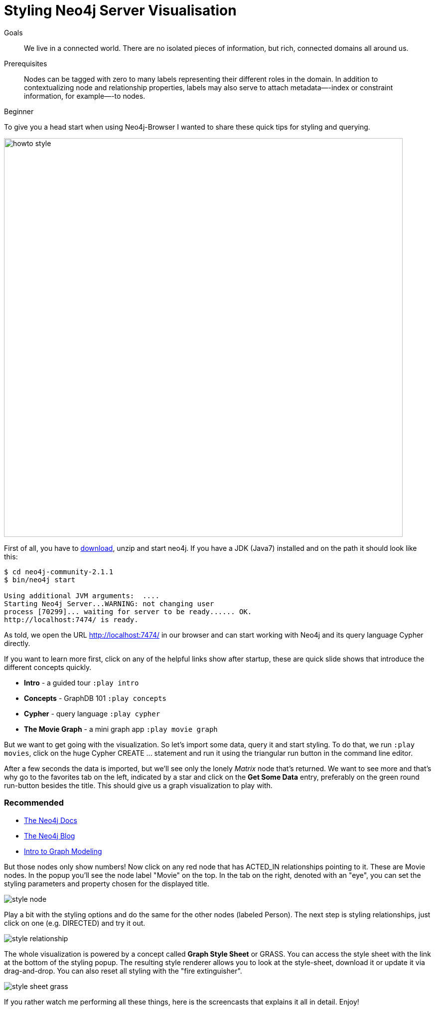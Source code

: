 = Styling Neo4j Server Visualisation
:level: Beginner
:toc:
:toc-placement!:
:toc-title: Overview
:toclevels: 1
:section: Working with Data

.Goals
[abstract]
We live in a connected world.
There are no isolated pieces of information, but rich, connected domains all around us.

.Prerequisites
[abstract]
Nodes can be tagged with zero to many labels representing their different roles in the domain.
In addition to contextualizing node and relationship properties, labels may also serve to attach metadata—​-index or constraint information, for example—​-to nodes.

[role=expertise]
{level}

:img: .

To give you a head start when using Neo4j-Browser I wanted to share these quick tips for styling and querying.

image:{img}/howto_style.png[width=800]

First of all, you have to http://neo4j.org/download[download], unzip and start neo4j.
If you have a JDK (Java7) installed and on the path it should look like this:

[source,bash]
----
$ cd neo4j-community-2.1.1
$ bin/neo4j start

Using additional JVM arguments:  ....
Starting Neo4j Server...WARNING: not changing user
process [70299]... waiting for server to be ready...... OK.
http://localhost:7474/ is ready.
----

As told, we open the URL http://localhost:7474/[http://localhost:7474/] in our browser and can start working with Neo4j and its query language Cypher directly.

If you want to learn more first, click on any of the helpful links show after startup, these are quick slide shows that introduce the different concepts quickly.

* **Intro** - a guided tour `:play intro`
* **Concepts** - GraphDB 101 `:play concepts`
* **Cypher** - query language `:play cypher`
* **The Movie Graph** - a mini graph app `:play movie graph`

But we want to get going with the visualization. So let's import some data, query it and start styling.
To do that, we run `:play movies`, click on the huge Cypher +CREATE ...+ statement and run it using the triangular run button in the command line editor.

After a few seconds the data is imported, but we'll see only the lonely _Matrix_ node that's returned.
We want to see more and that's why go to the favorites tab on the left, indicated by a star and click on the **Get Some Data** entry, preferably on the green round run-button besides the title.
This should give us a graph visualization to play with.

[role=side-nav]
=== Recommended

* http://neo4j.com/docs[The Neo4j Docs]
* link:/blog[The Neo4j Blog]
* link:/build-a-graph-data-model/guide-intro-to-graph-modeling[Intro to Graph Modeling]

But those nodes only show numbers! Now click on any red node that has +ACTED_IN+ relationships pointing to it.
These are +Movie+ nodes. In the popup you'll see the node label "Movie" on the top.
In the tab on the right, denoted with an "eye", you can set the styling parameters and property chosen for the displayed title.

image:{img}/style_node.jpg[]

Play a bit with the styling options and do the same for the other nodes (labeled +Person+).
The next step is styling relationships, just click on one (e.g. +DIRECTED+) and try it out.

image:{img}/style_relationship.jpg[]

The whole visualization is powered by a concept called *Graph Style Sheet* or GRASS. You can access the style sheet with the link at the bottom of the styling popup.
The resulting style renderer allows you to look at the style-sheet, download it or update it via drag-and-drop.
You can also reset all styling with the "fire extinguisher".

image:{img}/style_sheet_grass.jpg[]

If you rather watch me performing all these things, here is the screencasts that explains it all in detail. Enjoy!

++++
<iframe src="//player.vimeo.com/video/97204829?color=ff9933" width="1000" height="600" frameborder="0" webkitallowfullscreen mozallowfullscreen allowfullscreen></iframe>
++++

[role=side-nav]
=== Further Reading

* link:/books[The Neo4j Bookshelf]
* http://watch.neo4j.org[The Neo4j Video Library]
* http://gist.neo4j.org/[GraphGists]
